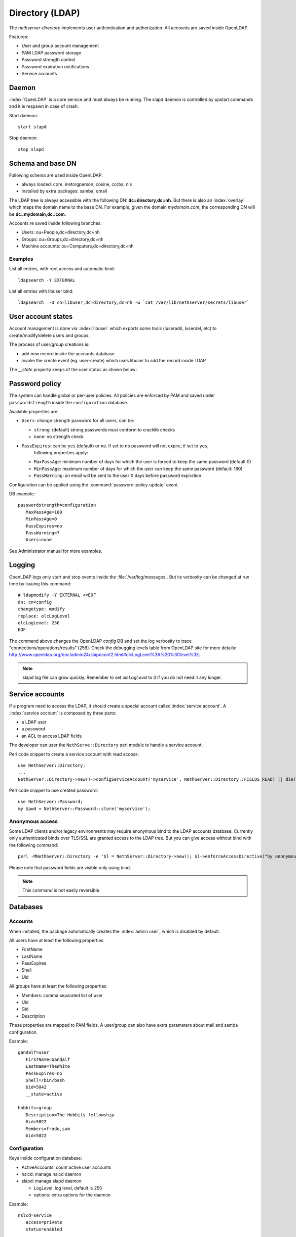 ================
Directory (LDAP)
================

The `nethserver-directory` implements user authentication and authorization.
All accounts are saved inside OpenLDAP.

Features:

* User and group account management
* PAM LDAP password storage
* Password strength control
* Password expiration notifications
* Service accounts


Daemon
======

:index:`OpenLDAP` is a core service and must always be running.
The slapd daemon is controlled by upstart commands and it is
respawn in case of crash.

Start daemon: ::

 start slapd

Stop daemon: ::

 stop slapd


Schema and base DN
===================

Following schema are used inside OpenLDAP:

* always loaded: core, inetorgperson, cosine, corba, nis
* installed by extra packages: samba, qmail

The LDAP tree is always accessible with the following DN: **dc=directory,dc=nh**.
But there is also an :index:`overlay` which maps the domain name to the base DN.
For example, given the domain *mydomain.com*, the corresponding DN will be **dc=mydomain,dc=com**.

Accounts re saved inside following branches:

* Users: ou=People,dc=directory,dc=nh
* Groups: ou=Groups,dc=directory,dc=nh
* Machine accounts: ou=Computers,dc=directory,dc=nh

Examples
--------

List all entries, with root access and automatic bind: ::

 ldapsearch -Y EXTERNAL

List all entries with libuser bind: ::

 ldapsearch  -D cn=libuser,dc=directory,dc=nh -w `cat /var/lib/nethserver/secrets/libuser`


User account states
===================

Account management is done via :index:`libuser` which exports some tools (luseradd, luserdel, etc) to create/modify/delete users and groups.

The process of user/group creations is:

* add new record inside the accounts database
* invoke the create event (eg. user-create) which uses libuser to add the record inside LDAP

The `__state` property keeps of the user status as shown below:

.. figure:: ../../_static/user-account-sm.png
   :alt: User account state machine

Password policy
===============

The system can handle global or per-user policies.
All policies are enforced by PAM and saved under ``passwordstrength`` inside the ``configuration`` database.

Available properties are:

* ``Users``: change strength password for all users, can be:

  * ``strong``: (default) strong passwords must conform to cracklib checks
  * ``none``: no strength check
* ``PassExpires``: can be ``yes`` (default) or ``no``. If set to ``no`` password will not expire, if set to ``yes``,
    following properties apply:

  * ``MaxPassAge``: minimum number of days for which the user is forced to keep the same password (default 0)
  * ``MinPassAge``: maximum number of days for which the user can keep the same password (default: 180)
  * ``PassWarning``: an email will be sent to the user X days before password expiration

Configuration can be applied using the :command:`password-policy-update` event.

DB example: ::

 passwordstrength=configuration
    MaxPassAge=180
    MinPassAge=0
    PassExpires=no
    PassWarning=7
    Users=none


See Administrator manual for more examples.

Logging
=======

OpenLDAP logs only start and stop events inside the :file:`/var/log/messages`.
But its verbosity can be changed at run time by issuing this command: ::

  # ldapmodify -Y EXTERNAL <<EOF
  dn: cn=config
  changetype: modify
  replace: olcLogLevel
  olcLogLevel: 256
  EOF

The command above changes the OpenLDAP `config` DB and set the log verbosity to trace "connections/operations/results" (256). 
Check the debugging levels table from OpenLDAP site for more details: http://www.openldap.org/doc/admin24/slapdconf2.html#olcLogLevel%3A%20%3Clevel%3E.

.. note:: 
   slapd log file can grow quickly. Remember to set `olcLogLevel` to `0` if you do not need it any longer.


Service accounts
================

If a program need to access the LDAP, it should create a special account called :index:`service account`.
A :index:`service account` is composed by three parts:

* a LDAP user
* a password
* an ACL to access LDAP fields

The developer can user the ``NethServe::Directory`` perl module to handle a service account.

Perl code snippet to create a service account with read access: ::

  use NethServer::Directory;
  ...
  NethServer::Directory->new()->configServiceAccount('myservice', NethServer::Directory::FIELDS_READ) || die("Failed to register myservice account")

Perl code snippet to use created password: ::

  use NethServer::Password;
  my $pwd = NethServer::Password::store('myservice');
 

Anonymous access
----------------

Some LDAP clients and/or legacy environments may require anonymous bind to the LDAP accounts database.
Currently only authenticated binds over TLS/SSL are granted access to the LDAP tree.
But you can give access without bind with the following command: ::

 perl -MNethServer::Directory -e '$l = NethServer::Directory->new(); $l->enforceAccessDirective("by anonymous read", "*");'

Please note that password fields are visible only using bind.

.. note:: This command is not easily reversible.

Databases
=========

Accounts
--------

When installed, the package automatically creates the :index:`admin user`, which is disabled by default.

All users have at least the following properties:

* FirstName
* LastName
* PassExpires
* Shell
* Uid

All groups have at least the following properties:

* Members: comma separated list of user
* Uid
* Gid
* Description

These properties are mapped to PAM fields.
A user/group can also have extra parameters about mail and samba configuration.

Example: ::

 gandalf=user
    FirstName=Gandalf
    LastName=TheWhite
    PassExpires=no
    Shell=/bin/bash
    Uid=5042
    __state=active

 hobbits=group
    Description=The Hobbits fellowship
    Gid=5022
    Members=frodo,sam
    Uid=5022


Configuration
-------------

Keys inside configuration database:

* ActiveAccounts: count active user accounts
* nslcd: manage nslcd daemon
* slapd: manage slapd daemon

  * LogLevel: log level, default is 256
  * options: extra options for the daemon

Example: ::

 nslcd=service
    access=private
    status=enabled

 slapd=service
    LogLevel=0
    TCPPorts=389
    access=private
    options=
    status=enabled


Inspect OpenLDAP ACLs
=====================

Service accounts require OpenLDAP ACLs tuning. To inspect the current ACLs type: ::

  ldapsearch -LLL -Y EXTERNAL -b cn=config -s one 'objectClass=olcDatabaseConfig' olcAccess 2>/dev/null

If output appears to be base64-encoded type: ::

  ldapsearch -LLL -Y EXTERNAL -b cn=config -s one 'objectClass=olcDatabaseConfig' olcAccess 2>/dev/null | perl -MMIME::Base64 -MEncode=decode -n -00 -e 's/\n +//g;s/(?<=:: )(\S+)/decode("UTF-8",decode_base64($1))/eg;print'

Tools
=====

There are few tools available inside the :file:`/usr/share/doc/nethserver-directory-<version>` directory:

* :command:`fix_accounts`: synchronize LDAP with users and groups from accounts database; created users must be activated by setting the password
* :command:`import_users`: bulk creation of users from CSV file. See administrator manual for more information
 
